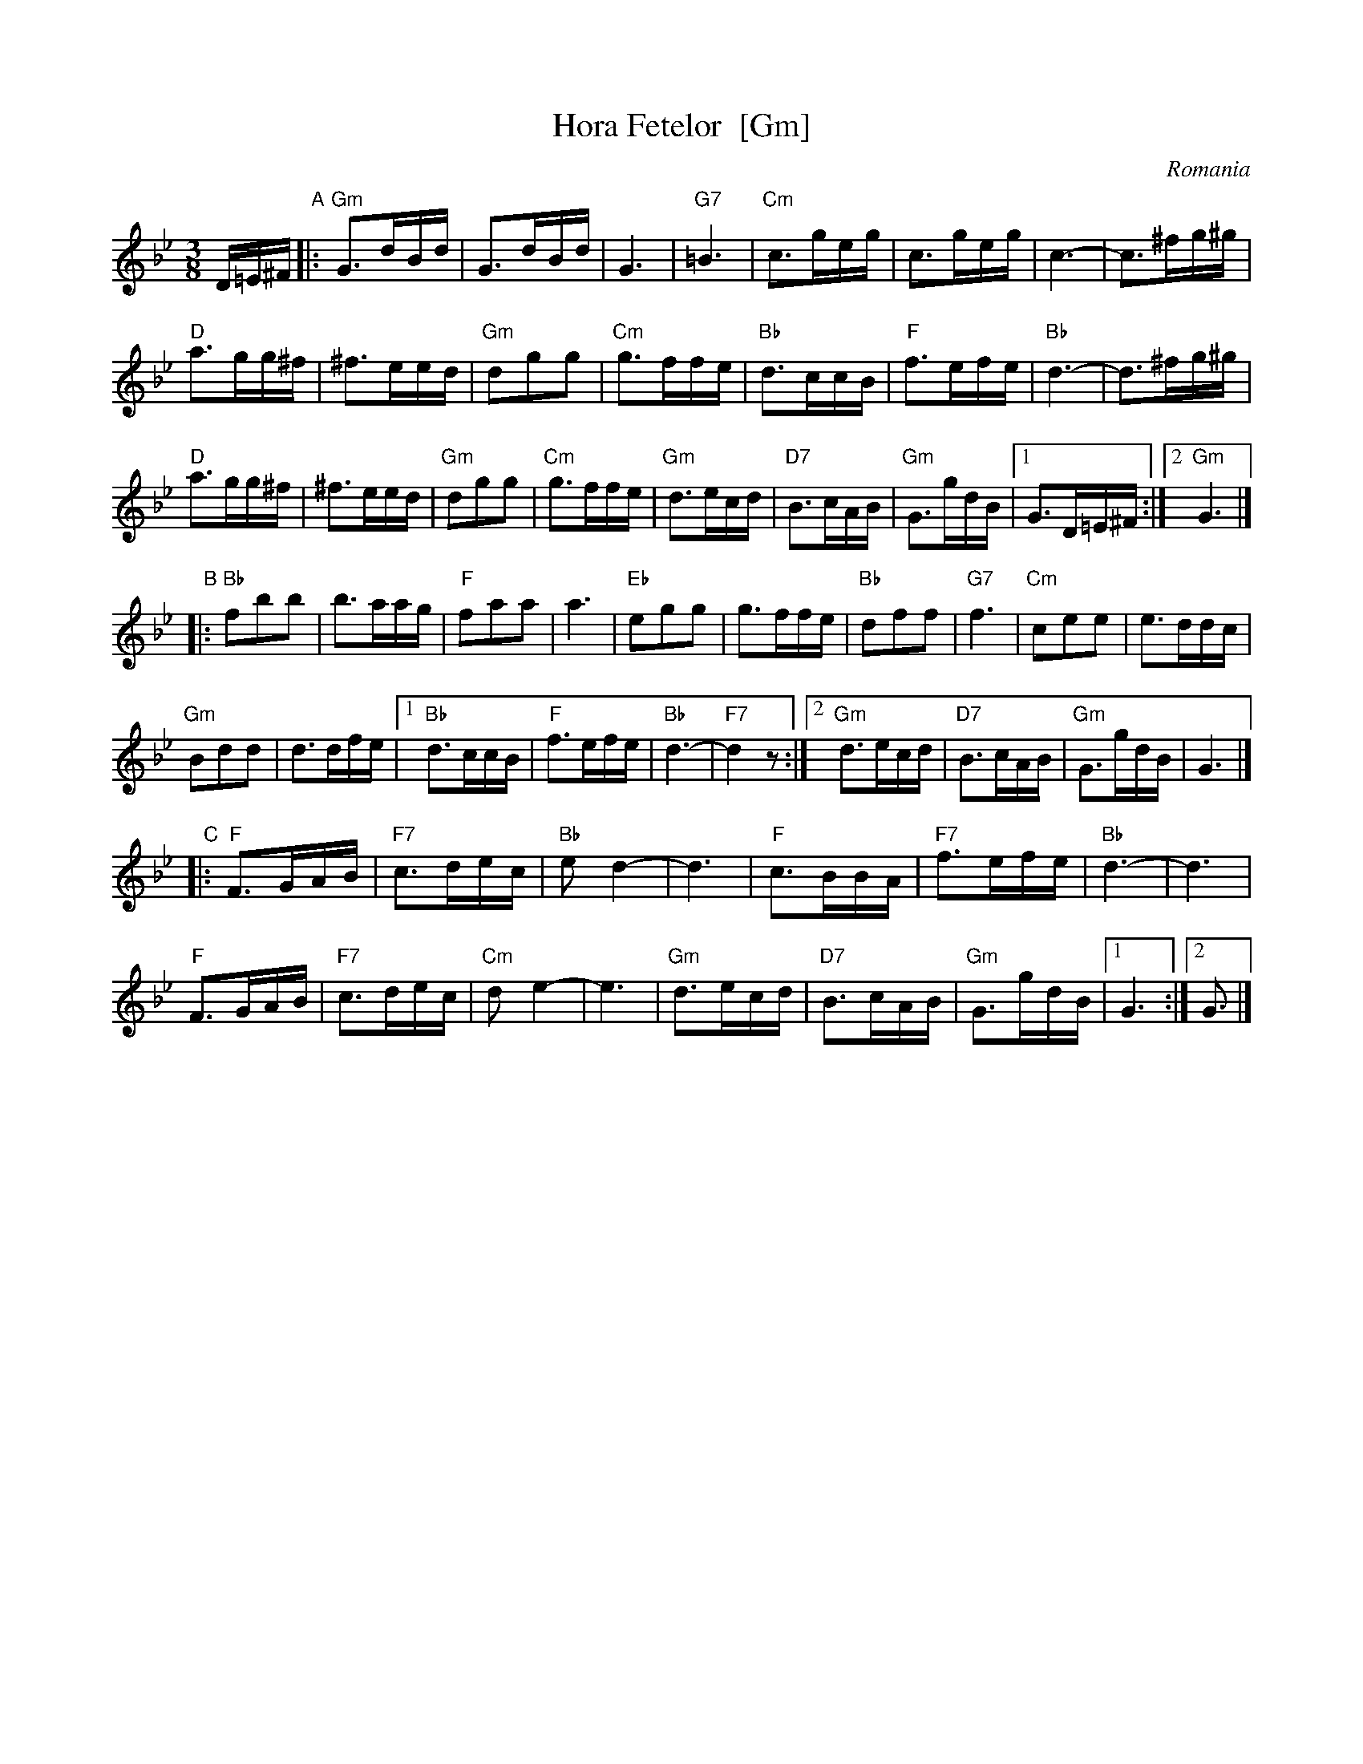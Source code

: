 X: 1
T: Hora Fetelor  [Gm]
O: Romania
M: 3/8
L: 1/16
S: Yaron Shragai (printed MS of unknown origin)
K: Gm
D=E^F \
"A"|: "Gm"G3dBd | G3dBd | G6 | "G7"=B6 |\
"Cm"c3geg | c3geg | c6- | c3^fg^g |
"D"a3gg^f | ^f3eed | "Gm"d2g2g2 | "Cm"g3ffe |\
"Bb"d3ccB | "F"f3efe | "Bb"d6- | d3^fg^g |
"D"a3gg^f | ^f3eed | "Gm"d2g2g2 | "Cm"g3ffe |\
"Gm"d3ecd | "D7"B3cAB | "Gm"G3gdB |1 G3D=E^F :|2 "Gm"G6 |]
"B"|: "Bb"f2b2b2 | b3aag | "F"f2a2a2 | a6 |\
"Eb"e2g2g2 | g3ffe | "Bb"d2f2f2 | "G7"f6 |\
"Cm"c2e2e2 | e3ddc |
"Gm"B2d2d2 | d3dfe |\
[1 "Bb"d3ccB | "F"f3efe | "Bb"d6- | "F7"d4z2 :|\
[2 "Gm"d3ecd | "D7"B3cAB | "Gm"G3gdB | G6 |]
"C"|: "F"F3GAB | "F7"c3dec | "Bb"e2d4- | d6 |\
"F"c3BBA | "F7"f3efe | "Bb"d6- | d6 |
"F"F3GAB | "F7"c3dec | "Cm"d2e4- | e6 |\
"Gm"d3ecd | "D7"B3cAB | "Gm"G3gdB |1 G6 :|2 G3 |]



